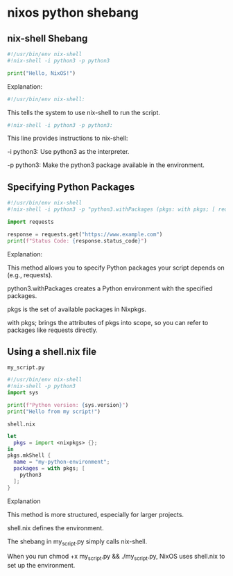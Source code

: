 #+STARTUP: content
* nixos python shebang
** nix-shell Shebang

#+begin_src python
#!/usr/bin/env nix-shell
#!nix-shell -i python3 -p python3

print("Hello, NixOS!")
#+end_src

Explanation:

#+begin_src python
#!/usr/bin/env nix-shell:
#+end_src

This tells the system to use nix-shell to run the script.

#+begin_src python
#!nix-shell -i python3 -p python3:
#+end_src

This line provides instructions to nix-shell:

-i python3:  Use python3 as the interpreter.

-p python3:  Make the python3 package available in the environment.

** Specifying Python Packages

#+begin_src python
#!/usr/bin/env nix-shell
#!nix-shell -i python3 -p "python3.withPackages (pkgs: with pkgs; [ requests ])"

import requests

response = requests.get("https://www.example.com")
print(f"Status Code: {response.status_code}")
#+end_src

Explanation:

This method allows you to specify Python packages your script depends on (e.g., requests).

python3.withPackages creates a Python environment with the specified packages.

pkgs is the set of available packages in Nixpkgs.

with pkgs; brings the attributes of pkgs into scope, so you can refer to packages like requests directly.

** Using a shell.nix file

#+begin_example
my_script.py
#+end_example

#+begin_src python
#!/usr/bin/env nix-shell
#!nix-shell -p python3
import sys

print(f"Python version: {sys.version}")
print("Hello from my script!")
#+end_src

#+begin_example
shell.nix
#+end_example

#+begin_src nix
let
  pkgs = import <nixpkgs> {};
in
pkgs.mkShell {
  name = "my-python-environment";
  packages = with pkgs; [
    python3
  ];
}
#+end_src

Explanation

This method is more structured, especially for larger projects.

shell.nix defines the environment.

The shebang in my_script.py simply calls nix-shell.

When you run chmod +x my_script.py && ./my_script.py, NixOS uses shell.nix to set up the environment.
